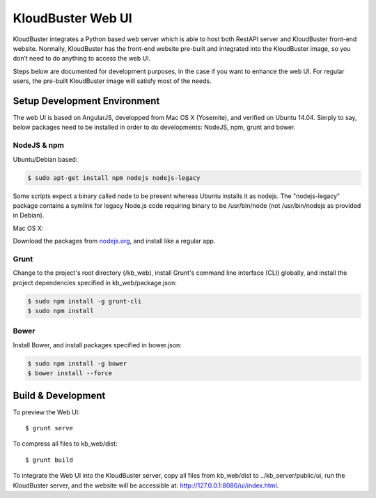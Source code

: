 KloudBuster Web UI
------------------

KloudBuster integrates a Python based web server which is able to host both
RestAPI server and KloudBuster front-end website. Normally, KloudBuster has
the front-end website pre-built and integrated into the KloudBuster image,
so you don’t need to do anything to access the web UI.

Steps below are documented for development purposes, in the case if you want
to enhance the web UI. For regular users, the pre-built KloudBuster image
will satisfy most of the needs.


Setup Development Environment
^^^^^^^^^^^^^^^^^^^^^^^^^^^^^

The web UI is based on AngularJS, developped from Mac OS X (Yosemite), and
verified on Ubuntu 14.04. Simply to say, below packages need to be installed
in order to do developments: NodeJS, npm, grunt and bower.


NodeJS & npm
""""""""""""

Ubuntu/Debian based:

.. code-block:: bash

    $ sudo apt-get install npm nodejs nodejs-legacy

Some scripts expect a binary called node to be present whereas Ubuntu installs
it as nodejs. The "nodejs-legacy" package contains a symlink for legacy Node.js
code requiring binary to be /usr/bin/node (not /usr/bin/nodejs as provided in
Debian).

Mac OS X:

Download the packages from `nodejs.org <https://nodejs.org>`_, and install
like a regular app.


Grunt
"""""

Change to the project's root directory (/kb_web), install Grunt's command line
interface (CLI) globally, and install the project dependencies specified in
kb_web/package.json:

.. code-block:: bash

    $ sudo npm install -g grunt-cli
    $ sudo npm install

Bower
"""""

Install Bower, and install packages specified in bower.json:

.. code-block:: bash

    $ sudo npm install -g bower
    $ bower install --force


Build & Development
^^^^^^^^^^^^^^^^^^^

To preview the Web UI::

    $ grunt serve

To compress all files to kb_web/dist::

    $ grunt build

To integrate the Web UI into the KloudBuster server, copy all files from kb_web/dist
to ../kb_server/public/ui, run the KloudBuster server, and the website will be
accessible at: http://127.0.0.1:8080/ui/index.html.
